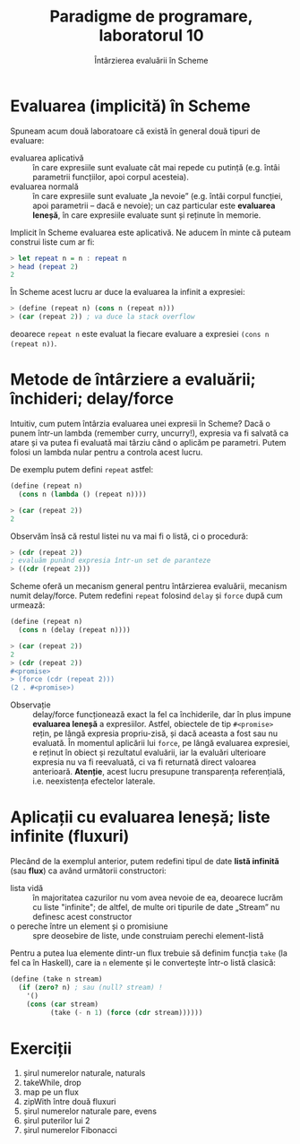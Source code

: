 #+TITLE: Paradigme de programare, laboratorul 10
#+SUBTITLE: Întârzierea evaluării în Scheme

* Evaluarea (implicită) în Scheme
  Spuneam acum două laboratoare că există în general două tipuri de
  evaluare:

  - evaluarea aplicativă :: în care expresiile sunt evaluate cât mai
       repede cu putință (e.g. întâi parametrii funcțiilor, apoi corpul
       acesteia).
  - evaluarea normală :: în care expresiile sunt evaluate „la nevoie”
       (e.g. întâi corpul funcției, apoi parametrii -- dacă e nevoie);
       un caz particular este *evaluarea leneșă*, în care expresiile
       evaluate sunt și reținute în memorie.

  Implicit în Scheme evaluarea este aplicativă. Ne aducem în minte că
  puteam construi liste cum ar fi:

  #+NAME: (Reminder de) listă infinită în Haskell
  #+BEGIN_SRC haskell
  > let repeat n = n : repeat n
  > head (repeat 2)
  2
  #+END_SRC

  În Scheme acest lucru ar duce la evaluarea la infinit a expresiei:

  #+NAME: Exemplul de mai sus în Scheme
  #+BEGIN_SRC scheme
  > (define (repeat n) (cons n (repeat n)))
  > (car (repeat 2)) ; va duce la stack overflow
  #+END_SRC

  deoarece =repeat n= este evaluat la fiecare evaluare a expresiei
  =(cons n (repeat n))=.
* Metode de întârziere a evaluării; închideri; delay/force
  Intuitiv, cum putem întârzia evaluarea unei expresii în Scheme? Dacă o
  punem într-un lambda (remember curry, uncurry!), expresia va fi
  salvată ca atare și va putea fi evaluată mai târziu când o aplicăm pe
  parametri. Putem folosi un lambda nular pentru a controla acest lucru.

  De exemplu putem defini =repeat= astfel:

  #+NAME: repeat cu închideri
  #+BEGIN_SRC scheme
  (define (repeat n)
    (cons n (lambda () (repeat n))))

  > (car (repeat 2))
  2
  #+END_SRC

  Observăm însă că restul listei nu va mai fi o listă, ci o procedură:

  #+BEGIN_SRC scheme
  > (cdr (repeat 2))
  ; evaluăm punând expresia într-un set de paranteze
  > ((cdr (repeat 2)))
  #+END_SRC

  Scheme oferă un mecanism general pentru întârzierea evaluării,
  mecanism numit delay/force. Putem redefini =repeat= folosind =delay=
  și =force= după cum urmează:

  #+NAME: repeat cu delay/force
  #+BEGIN_SRC scheme
  (define (repeat n)
    (cons n (delay (repeat n))))

  > (car (repeat 2))
  2
  > (cdr (repeat 2))
  #<promise>
  > (force (cdr (repeat 2)))
  (2 . #<promise>)
  #+END_SRC

  - Observație :: delay/force funcționează exact la fel ca închiderile,
       dar în plus impune *evaluarea leneșă* a expresiilor. Astfel,
       obiectele de tip =#<promise>= rețin, pe lângă expresia
       propriu-zisă, și dacă aceasta a fost sau nu evaluată. În momentul
       aplicării lui =force=, pe lângă evaluarea expresiei, e reținut în
       obiect și rezultatul evaluării, iar la evaluări ulterioare
       expresia nu va fi reevaluată, ci va fi returnată direct valoarea
       anterioară. *Atenție*, acest lucru presupune transparența
       referențială, i.e. neexistența efectelor laterale.
* Aplicații cu evaluarea leneșă; liste infinite (fluxuri)
  Plecând de la exemplul anterior, putem redefini tipul de date *listă
  infinită* (sau *flux*) ca având următorii constructori:

  - lista vidă :: în majoritatea cazurilor nu vom avea nevoie de ea,
       deoarece lucrăm cu liste "infinite"; de altfel, de multe ori
       tipurile de date „Stream” nu definesc acest constructor
  - o pereche între un element și o promisiune :: spre deosebire de
       liste, unde construiam perechi element-listă

  Pentru a putea lua elemente dintr-un flux trebuie să definim funcția
  =take= (la fel ca în Haskell), care ia =n= elemente și le convertește
  într-o listă clasică:

  #+NAME: Preluarea primelor n elemente dintr-un flux
  #+BEGIN_SRC scheme
  (define (take n stream)
    (if (zero? n) ; sau (null? stream) !
      '()
      (cons (car stream)
            (take (- n 1) (force (cdr stream))))))
  #+END_SRC
* Exerciții
  1. șirul numerelor naturale, naturals
  2. takeWhile, drop
  3. map pe un flux
  4. zipWith între două fluxuri
  5. șirul numerelor naturale pare, evens
  6. șirul puterilor lui 2
  7. șirul numerelor Fibonacci

